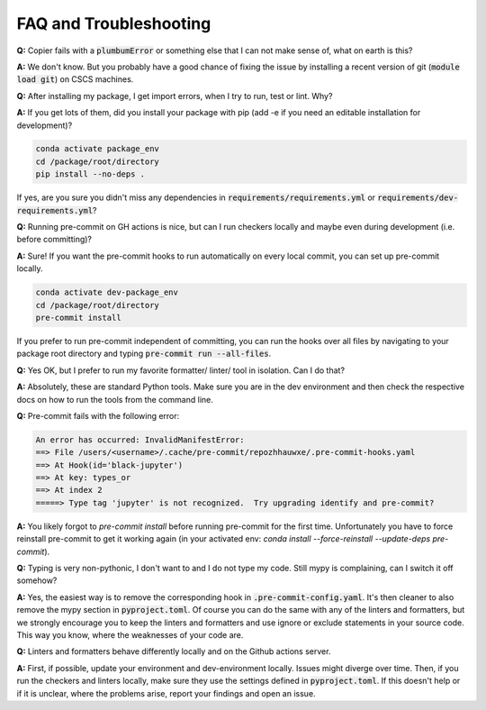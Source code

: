 ***********************
FAQ and Troubleshooting
***********************

**Q:** Copier fails with a :code:`plumbumError` or something else that I can not make sense of, what on earth is this?

**A:** We don't know. But you probably have a good chance of fixing the issue by installing a recent version of git
(:code:`module load git`) on CSCS machines.


**Q:** After installing my package, I get import errors, when I try to run, test or lint. Why?

**A:** If you get lots of them, did you install your package with pip (add -e if you need an editable installation for development)?

.. code-block:: bash

    conda activate package_env
    cd /package/root/directory
    pip install --no-deps .

If yes, are you sure you didn't miss any dependencies in :code:`requirements/requirements.yml` or
:code:`requirements/dev-requirements.yml`?


**Q:** Running pre-commit on GH actions is nice, but can I run checkers locally and maybe even during development
(i.e. before committing)?

**A:** Sure! If you want the pre-commit hooks to run automatically on every local commit, you can set up pre-commit locally.

.. code-block:: bash

    conda activate dev-package_env
    cd /package/root/directory
    pre-commit install

If you prefer to run pre-commit independent of committing, you can run the hooks over all files by
navigating to your package root directory and typing :code:`pre-commit run --all-files`.


**Q:** Yes OK, but I prefer to run my favorite formatter/ linter/ tool in isolation. Can I do that?

**A:** Absolutely, these are standard Python tools. Make sure you are in the dev environment and then check the respective docs
on how to run the tools from the command line.


**Q:** Pre-commit fails with the following error:

.. code-block::

    An error has occurred: InvalidManifestError:
    ==> File /users/<username>/.cache/pre-commit/repozhhauwxe/.pre-commit-hooks.yaml
    ==> At Hook(id='black-jupyter')
    ==> At key: types_or
    ==> At index 2
    =====> Type tag 'jupyter' is not recognized.  Try upgrading identify and pre-commit?

**A:** You likely forgot to `pre-commit install` before running pre-commit for the first time. Unfortunately you have to force reinstall
pre-commit to get it working again (in your activated env: `conda install --force-reinstall --update-deps pre-commit`).


**Q:** Typing is very non-pythonic, I don't want to and I do not type my code. Still mypy is complaining, can I switch it off somehow?

**A:** Yes, the easiest way is to remove the corresponding hook in :code:`.pre-commit-config.yaml`. It's then cleaner to also remove the
mypy section in :code:`pyproject.toml`. Of course you can do the same with any of the linters and formatters, but we strongly
encourage you to keep the linters and formatters and use ignore or exclude statements in your source code. This way you know, where
the weaknesses of your code are.


**Q:** Linters and formatters behave differently locally and on the Github actions server.

**A:** First, if possible, update your environment and dev-environment locally. Issues might diverge over time. Then, if you run the
checkers and linters locally, make sure they use the settings defined in :code:`pyproject.toml`. If this doesn't help or if it is
unclear, where the problems arise, report your findings and open an issue.
